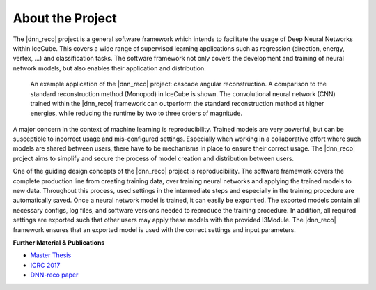 .. IceCube DNN reconstruction

About the Project
*****************

The |dnn_reco| project is a general software framework which intends to
facilitate the usage of Deep Neural Networks within IceCube.
This covers a wide range of supervised learning applications such as regression (direction, energy, vertex, ...) and classification tasks.
The software framework not only covers the development and training of neural
network models, but also enables their application and distribution.

.. figure:: figures/angular_resolution-1.png

    An example application of the |dnn_reco| project:
    cascade angular reconstruction.
    A comparison to the standard reconstruction method (Monopod)
    in IceCube is shown.
    The convolutional neural network (CNN) trained within the |dnn_reco|
    framework can outperform the standard reconstruction method at higher
    energies, while reducing the runtime by two to three orders of magnitude.

A major concern in the context of machine learning is reproducibility.
Trained models are very powerful, but can be susceptible to incorrect usage
and mis-configured settings.
Especially when working in a collaborative effort where such models are
shared between users, there have to be mechanisms in place to ensure
their correct usage.
The |dnn_reco| project aims to simplify and secure the process of model
creation and distribution between users.

One of the guiding design concepts of the |dnn_reco| project is
reproducibility.
The software framework covers the complete production line from creating
training data, over training neural networks and applying the trained models
to new data.
Throughout this process, used settings in the intermediate steps and especially
in the training procedure are automatically saved.
Once a neural network model is trained, it can easily be ``exported``.
The exported models contain all necessary configs, log files, and software
versions needed to reproduce the training procedure.
In addition, all required settings are exported such that other users may
apply these models with the provided I3Module.
The |dnn_reco| framework ensures that an exported model is used with the
correct settings and input parameters.

**Further Material & Publications**

* `Master Thesis <https://icecube.wisc.edu/~mhuennefeld/DNNreco/wikipage/material/MasterThesis.pdf>`_

* `ICRC 2017 <https://pos.sissa.it/cgi-bin/reader/contribution.cgi?id=PoS(ICRC2017)1057>`_

* `DNN-reco paper <https://arxiv.org//abs/2101.11589>`_

.. fad
    .. figure:: figures/runtime-1.png
        :width: 70 %
